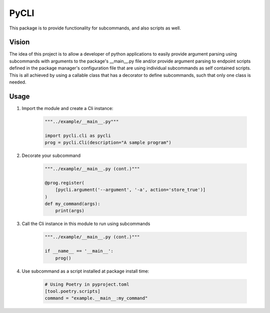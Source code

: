 **PyCLI**
=================
This package is to provide functionality for subcommands, and also scripts
as well.

Vision
-----------------
The idea of this project is to allow a developer of python applications to
easily provide argument parsing using subcommands with arguments to the
package's __main__.py file and/or provide argument parsing to endpoint
scripts defined in the package manager's configuration file that are using
individual subcommands as self contained scripts. This is all achieved by
using a callable class that has a decorator to define subcommands, such that
only one class is needed.

Usage
-----
1. Import the module and create a Cli instance:

    .. code-block:: python

        """../example/__main__.py"""

        import pycli.cli as pycli
        prog = pycli.Cli(description="A sample program")

2. Decorate your subcommand

    .. code-block:: python

        """../example/__main__.py (cont.)"""

        @prog.register(
            [pycli.argument('--argument', '-a', action='store_true')]
        )
        def my_command(args):
            print(args)

3. Call the Cli instance in this module to run using subcommands

    .. code-block:: python

        """../example/__main__.py (cont.)"""

        if __name__ == '__main__':
            prog()

4. Use subcommand as a script installed at package install time:

    .. code-block:: toml

        # Using Poetry in pyproject.toml
        [tool.poetry.scripts]
        command = "example.__main__:my_command"




